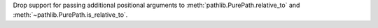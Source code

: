 Drop support for passing additional positional arguments to
:meth:`pathlib.PurePath.relative_to` and
:meth:`~pathlib.PurePath.is_relative_to`.

